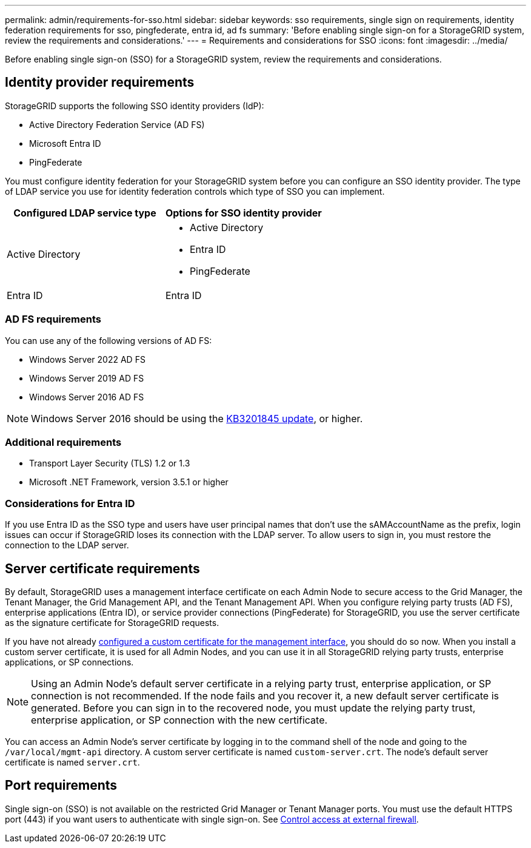 ---
permalink: admin/requirements-for-sso.html
sidebar: sidebar
keywords: sso requirements, single sign on requirements, identity federation requirements for sso, pingfederate, entra id, ad fs
summary: 'Before enabling single sign-on for a StorageGRID system, review the requirements and considerations.'
---
= Requirements and considerations for SSO
:icons: font
:imagesdir: ../media/

[.lead]
Before enabling single sign-on (SSO) for a StorageGRID system, review the requirements and considerations.

== Identity provider requirements

StorageGRID supports the following SSO identity providers (IdP):

* Active Directory Federation Service (AD FS)
* Microsoft Entra ID
* PingFederate

You must configure identity federation for your StorageGRID system before you can configure an SSO identity provider. The type of LDAP service you use for identity federation controls which type of SSO you can implement.

[cols="1a,1a"]  
|===
| Configured LDAP service type |Options for SSO identity provider

| Active Directory
| * Active Directory
* Entra ID
* PingFederate

| Entra ID
| Entra ID

|===


=== AD FS requirements
You can use any of the following versions of AD FS:

 * Windows Server 2022 AD FS
 * Windows Server 2019 AD FS
 * Windows Server 2016 AD FS

NOTE: Windows Server 2016 should be using the https://support.microsoft.com/en-us/help/3201845/cumulative-update-for-windows-10-version-1607-and-windows-server-2016[KB3201845 update^], or higher.

=== Additional requirements

* Transport Layer Security (TLS) 1.2 or 1.3
* Microsoft .NET Framework, version 3.5.1 or higher

=== Considerations for Entra ID

If you use Entra ID as the SSO type and users have user principal names that don't use the sAMAccountName as the prefix, login issues can occur if StorageGRID loses its connection with the LDAP server. To allow users to sign in, you must restore the connection to the LDAP server.

== Server certificate requirements

By default, StorageGRID uses a management interface certificate on each Admin Node to secure access to the Grid Manager, the Tenant Manager, the Grid Management API, and the Tenant Management API. When you configure relying party trusts (AD FS), enterprise applications (Entra ID), or service provider connections (PingFederate) for StorageGRID, you use the server certificate as the signature certificate for StorageGRID requests.

If you have not already link:configuring-custom-server-certificate-for-grid-manager-tenant-manager.html[configured a custom certificate for the management interface], you should do so now. When you install a custom server certificate, it is used for all Admin Nodes, and you can use it in all StorageGRID relying party trusts, enterprise applications, or SP connections.

NOTE: Using an Admin Node's default server certificate in a relying party trust, enterprise application, or SP connection is not recommended. If the node fails and you recover it, a new default server certificate is generated. Before you can sign in to the recovered node, you must update the relying party trust, enterprise application, or SP connection with the new certificate.

You can access an Admin Node's server certificate by logging in to the command shell of the node and going to the `/var/local/mgmt-api` directory. A custom server certificate is named `custom-server.crt`. The node's default server certificate is named `server.crt`.

== Port requirements

Single sign-on (SSO) is not available on the restricted Grid Manager or Tenant Manager ports. You must use the default HTTPS port (443) if you want users to authenticate with single sign-on. See link:controlling-access-through-firewalls.html[Control access at external firewall].

// 2025 JUN 10, SGWS-33778